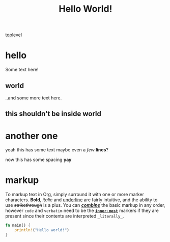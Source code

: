 #+TITLE: Hello World!

toplevel
# comment
# commenting words
* hello
Some text here!
** world
..and some more text here.
** this shouldn't be inside world
* another *one*
yeah this has some text
maybe even a /few/ *lines*?

now this has some spacing *yay*
* markup
To markup text in Org, simply surround it with one or more marker characters. *Bold*, /italic/ and _underline_ are fairly intuitive, and the ability to use +strikethrough+ is a plus.  You can _/*combine*/_ the basic markup in any order, however ~code~ and =verbatim= need to be the *_~inner-most~_* markers if they are present since their contents are interpreted =_literally_=.

#+BEGIN_SRC rust
fn main() {
    println!("Hello world!")
}
#+END_SRC

